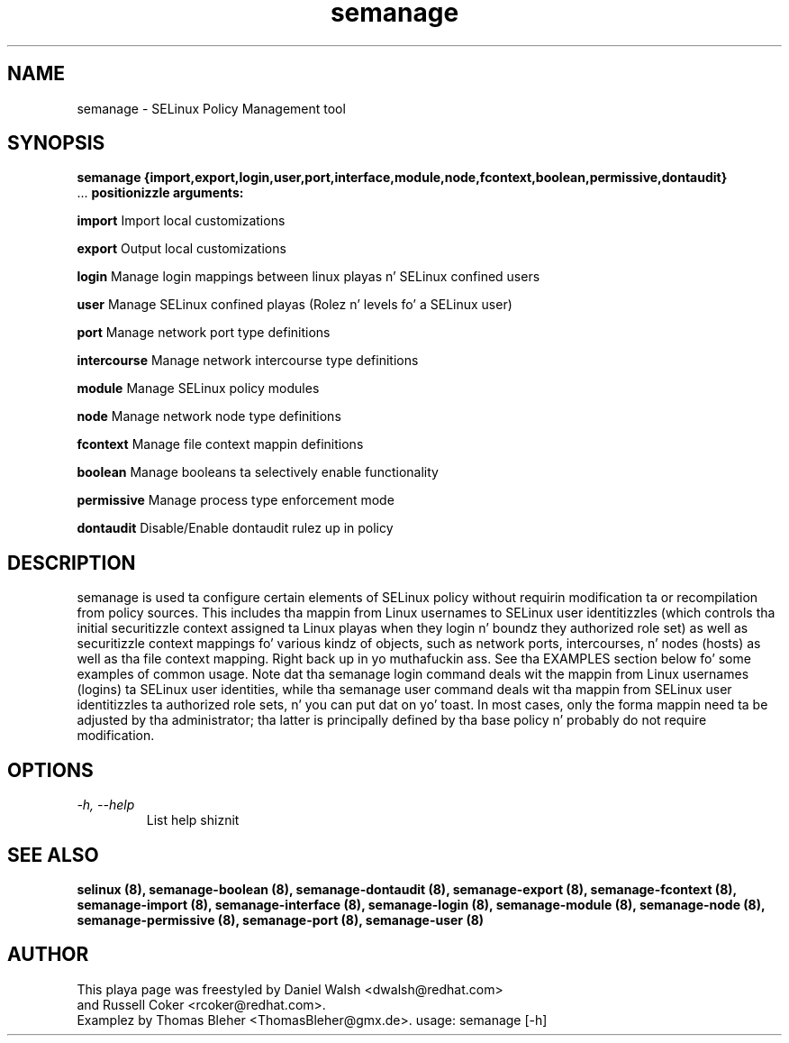 .TH "semanage" "8" "20100223" "" ""
.SH "NAME"
semanage \- SELinux Policy Management tool

.SH "SYNOPSIS"
.B semanage                {import,export,login,user,port,interface,module,node,fcontext,boolean,permissive,dontaudit}
                ...
.B positionizzle arguments:

.B    import
Import local customizations

.B    export
Output local customizations

.B    login
Manage login mappings between linux playas n' SELinux confined users

.B    user
Manage SELinux confined playas (Rolez n' levels fo' a SELinux user)

.B    port
Manage network port type definitions

.B    intercourse
Manage network intercourse type definitions

.B    module
Manage SELinux policy modules

.B    node
Manage network node type definitions

.B    fcontext
Manage file context mappin definitions

.B    boolean
Manage booleans ta selectively enable functionality

.B    permissive
Manage process type enforcement mode

.B    dontaudit
Disable/Enable dontaudit rulez up in policy

.SH "DESCRIPTION"
semanage is used ta configure certain elements of
SELinux policy without requirin modification ta or recompilation
from policy sources.  This includes tha mappin from Linux usernames
to SELinux user identitizzles (which controls tha initial securitizzle context
assigned ta Linux playas when they login n' boundz they authorized role set)
as well as securitizzle context mappings fo' various kindz of objects, such
as network ports, intercourses, n' nodes (hosts) as well as tha file
context mapping. Right back up in yo muthafuckin ass. See tha EXAMPLES section below fo' some examples
of common usage.  Note dat tha semanage login command deals wit the
mappin from Linux usernames (logins) ta SELinux user identities,
while tha semanage user command deals wit tha mappin from SELinux
user identitizzles ta authorized role sets, n' you can put dat on yo' toast.  In most cases, only the
forma mappin need ta be adjusted by tha administrator; tha latter
is principally defined by tha base policy n' probably do not require
modification.

.SH "OPTIONS"
.TP
.I                \-h, \-\-help
List help shiznit

.SH "SEE ALSO"
.B selinux (8),
.B semanage-boolean (8),
.B semanage-dontaudit (8),
.B semanage-export (8),
.B semanage-fcontext (8),
.B semanage-import (8),
.B semanage-interface (8),
.B semanage-login (8),
.B semanage-module (8),
.B semanage-node (8),
.B semanage-permissive (8),
.B semanage-port (8),
.B semanage-user (8)

.SH "AUTHOR"
This playa page was freestyled by Daniel Walsh <dwalsh@redhat.com>
.br
and Russell Coker <rcoker@redhat.com>.
.br
Examplez by Thomas Bleher <ThomasBleher@gmx.de>.
usage: semanage [-h]
